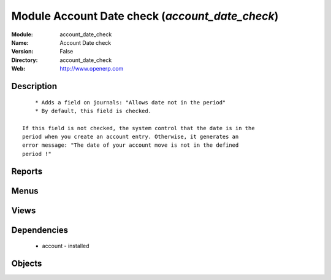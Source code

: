 
Module Account Date check (*account_date_check*)
================================================
:Module: account_date_check
:Name: Account Date check
:Version: False
:Directory: account_date_check
:Web: http://www.openerp.com

Description
-----------

::
  
    
      * Adds a field on journals: "Allows date not in the period"
      * By default, this field is checked.
  
  If this field is not checked, the system control that the date is in the
  period when you create an account entry. Otherwise, it generates an
  error message: "The date of your account move is not in the defined
  period !"
      

Reports
-------

Menus
-------

Views
-----

Dependencies
------------

 * account - installed

Objects
-------